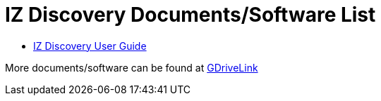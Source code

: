 = IZ Discovery Documents/Software List

* xref:IZDiscovery:IZDISCOVERY-IZD-MAN-001_User_Guide.adoc[IZ Discovery User Guide]

More documents/software can be found at https://drive.google.com/drive/folders/1s3pU0ZGS9QmaJ5KHYNnu1wWxeCLzpNQq?usp=share_link[GDriveLink, window=_blank]

